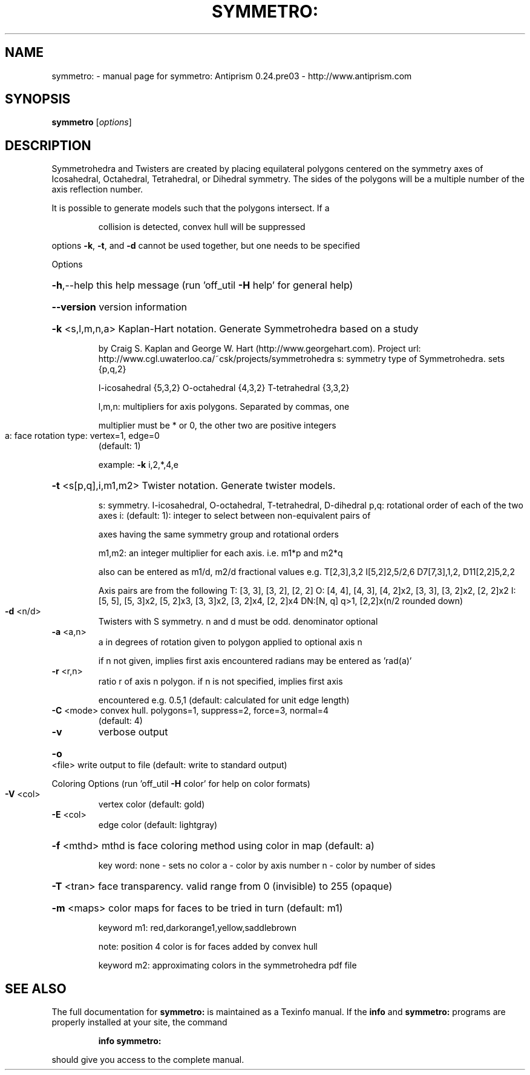 .\" DO NOT MODIFY THIS FILE!  It was generated by help2man 1.44.1.
.TH SYMMETRO: "1" "May 2015" "symmetro: Antiprism 0.24.pre03 - http://www.antiprism.com" "User Commands"
.SH NAME
symmetro: \- manual page for symmetro: Antiprism 0.24.pre03 - http://www.antiprism.com
.SH SYNOPSIS
.B symmetro
[\fIoptions\fR]
.SH DESCRIPTION
Symmetrohedra and Twisters are created by placing equilateral polygons centered
on the symmetry axes of Icosahedral, Octahedral, Tetrahedral, or Dihedral
symmetry. The sides of the polygons will be a multiple number of the axis
reflection number.
.PP
It is possible to generate models such that the polygons intersect. If a
.IP
collision is detected, convex hull will be suppressed
.PP
options \fB\-k\fR, \fB\-t\fR, and \fB\-d\fR cannot be used together, but one needs to be specified
.PP
Options
.HP
\fB\-h\fR,\-\-help this help message (run 'off_util \fB\-H\fR help' for general help)
.HP
\fB\-\-version\fR version information
.HP
\fB\-k\fR <s,l,m,n,a> Kaplan\-Hart notation. Generate Symmetrohedra based on a study
.IP
by Craig S. Kaplan and George W. Hart (http://www.georgehart.com).
Project url: http://www.cgl.uwaterloo.ca/~csk/projects/symmetrohedra
s: symmetry type of Symmetrohedra. sets {p,q,2}
.IP
I\-icosahedral {5,3,2} O\-octahedral {4,3,2} T\-tetrahedral {3,3,2}
.IP
l,m,n: multipliers for axis polygons. Separated by commas, one
.IP
multiplier must be * or 0, the other two are positive integers
.TP
a: face rotation type: vertex=1, edge=0
(default: 1)
.IP
example: \fB\-k\fR i,2,*,4,e
.HP
\fB\-t\fR <s[p,q],i,m1,m2> Twister notation. Generate twister models.
.IP
s: symmetry. I\-icosahedral, O\-octahedral, T\-tetrahedral, D\-dihedral
p,q: rotational order of each of the two axes
i: (default: 1): integer to select between non\-equivalent pairs of
.IP
axes having the same symmetry group and rotational orders
.IP
m1,m2: an integer multiplier for each axis. i.e. m1*p and m2*q
.IP
also can be entered as m1/d, m2/d fractional values
e.g. T[2,3],3,2  I[5,2]2,5/2,6  D7[7,3],1,2, D11[2,2]5,2,2
.IP
Axis pairs are from the following
T: [3, 3], [3, 2], [2, 2]
O: [4, 4], [4, 3], [4, 2]x2, [3, 3], [3, 2]x2, [2, 2]x2
I: [5, 5], [5, 3]x2, [5, 2]x3, [3, 3]x2, [3, 2]x4, [2, 2]x4
DN:[N, q] q>1, [2,2]x(n/2 rounded down)
.TP
\fB\-d\fR <n/d>
Twisters with S symmetry. n and d must be odd. denominator optional
.TP
\fB\-a\fR <a,n>
a in degrees of rotation given to polygon applied to optional axis n
.IP
if n not given, implies first axis encountered
radians may be entered as 'rad(a)'
.TP
\fB\-r\fR <r,n>
ratio r of axis n polygon. if n is not specified, implies first axis
.IP
encountered e.g. 0.5,1 (default: calculated for unit edge length)
.TP
\fB\-C\fR <mode> convex hull. polygons=1, suppress=2, force=3, normal=4
(default: 4)
.TP
\fB\-v\fR
verbose output
.HP
\fB\-o\fR <file> write output to file (default: write to standard output)
.PP
Coloring Options (run 'off_util \fB\-H\fR color' for help on color formats)
.TP
\fB\-V\fR <col>
vertex color (default: gold)
.TP
\fB\-E\fR <col>
edge color   (default: lightgray)
.HP
\fB\-f\fR <mthd> mthd is face coloring method using color in map (default: a)
.IP
key word: none \- sets no color
a \- color by axis number
n \- color by number of sides
.HP
\fB\-T\fR <tran> face transparency. valid range from 0 (invisible) to 255 (opaque)
.HP
\fB\-m\fR <maps> color maps for faces to be tried in turn (default: m1)
.IP
keyword m1: red,darkorange1,yellow,saddlebrown
.IP
note: position 4 color is for faces added by convex hull
.IP
keyword m2: approximating colors in the symmetrohedra pdf file
.SH "SEE ALSO"
The full documentation for
.B symmetro:
is maintained as a Texinfo manual.  If the
.B info
and
.B symmetro:
programs are properly installed at your site, the command
.IP
.B info symmetro:
.PP
should give you access to the complete manual.
